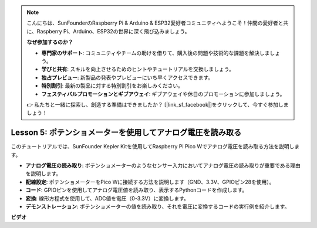 .. note::

    こんにちは、SunFounderのRaspberry Pi & Arduino & ESP32愛好者コミュニティへようこそ！仲間の愛好者と共に、Raspberry Pi、Arduino、ESP32の世界に深く飛び込みましょう。

    **なぜ参加するのか？**

    - **専門家のサポート**: コミュニティやチームの助けを借りて、購入後の問題や技術的な課題を解決しましょう。
    - **学びと共有**: スキルを向上させるためのヒントやチュートリアルを交換しましょう。
    - **独占プレビュー**: 新製品の発表やプレビューにいち早くアクセスできます。
    - **特別割引**: 最新の製品に対する特別割引をお楽しみください。
    - **フェスティバルプロモーションとギブアウェイ**: ギブアウェイや休日のプロモーションに参加しましょう。

    👉 私たちと一緒に探索し、創造する準備はできましたか？ [|link_sf_facebook|]をクリックして、今すぐ参加しましょう！

Lesson 5: ポテンショメーターを使用してアナログ電圧を読み取る
=================================================================

このチュートリアルでは、SunFounder Kepler Kitを使用してRaspberry Pi Pico Wでアナログ電圧を読み取る方法を説明します。

* **アナログ電圧の読み取り**: ポテンショメーターのようなセンサー入力においてアナログ電圧の読み取りが重要である理由を説明します。
* **配線設定**: ポテンショメーターをPico Wに接続する方法を説明します（GND、3.3V、GPIOピン28を使用）。
* **コード**: GPIOピンを使用してアナログ電圧値を読み取り、表示するPythonコードを作成します。
* **変換**: 線形方程式を使用して、ADC値を電圧（0-3.3V）に変換します。
* **デモンストレーション**: ポテンショメーターの値を読み取り、それを電圧に変換するコードの実行例を紹介します。


**ビデオ**

.. raw:: html

    <iframe width="700" height="500" src="https://www.youtube.com/embed/ODWwErH_iGA?si=EzLxy17TO462G6_r" title="YouTube video player" frameborder="0" allow="accelerometer; autoplay; clipboard-write; encrypted-media; gyroscope; picture-in-picture; web-share" allowfullscreen></iframe>

